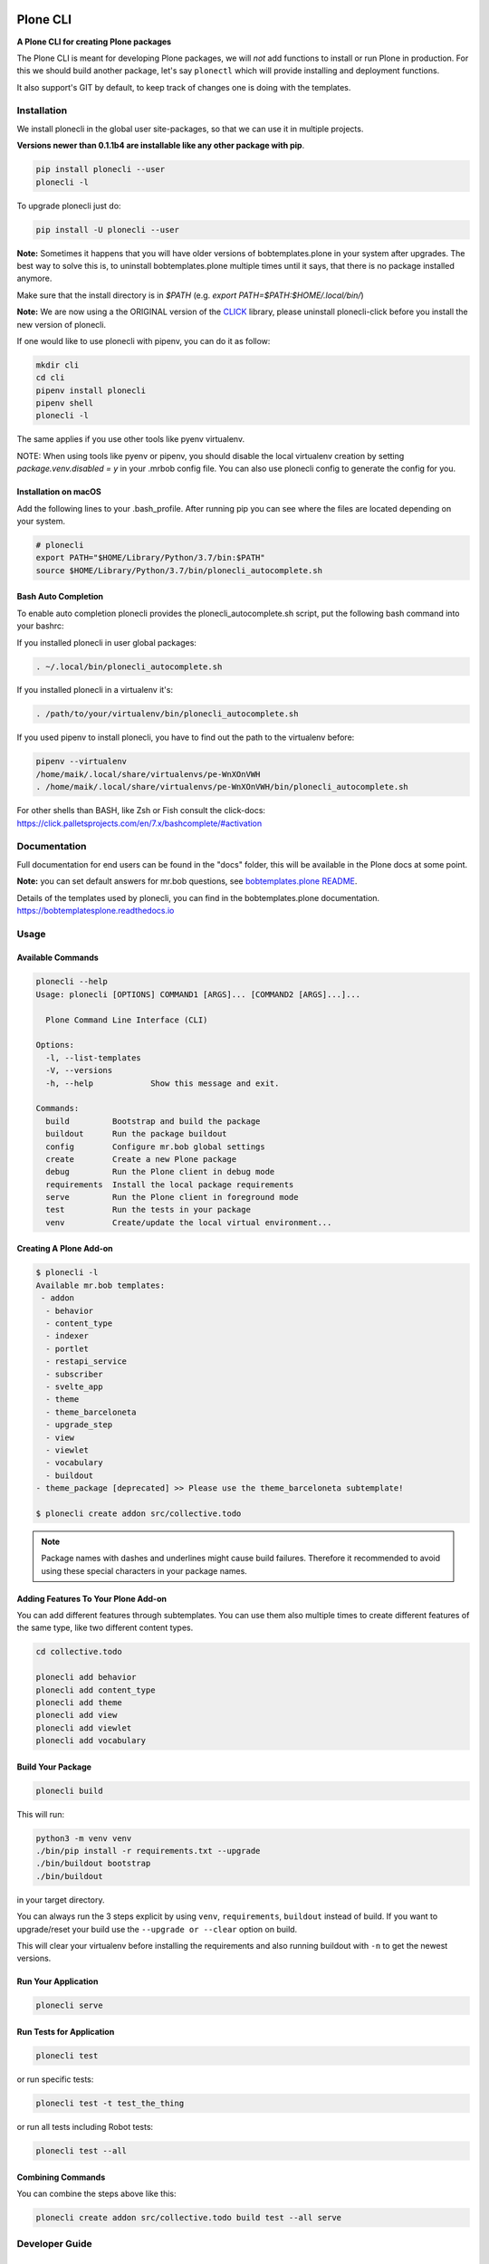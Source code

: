 .. image:: https://secure.travis-ci.org/plone/plonecli.png?branch=master
    :target: http://travis-ci.org/plone/plonecli

.. image:: https://coveralls.io/repos/github/plone/plonecli/badge.svg?branch=master
    :target: https://coveralls.io/github/plone/plonecli?branch=master
    :alt: Coveralls

.. image:: https://img.shields.io/pypi/v/plonecli.svg
    :target: https://pypi.python.org/pypi/plonecli/
    :alt: Latest Version

.. image:: https://img.shields.io/pypi/pyversions/bobtemplates.plone.svg?style=plastic
    :alt: PyPI - Python Version

=========
Plone CLI
=========

.. image:: https://raw.githubusercontent.com/plone/plonecli/master/docs/plone_cli_logo.svg


**A Plone CLI for creating Plone packages**

The Plone CLI is meant for developing Plone packages, we will *not* add functions to install or run Plone in production.
For this we should build another package, let's say ``plonectl`` which will provide installing and deployment functions.

It also support's GIT by default, to keep track of changes one is doing with the templates.


Installation
============

We install plonecli in the global user site-packages, so that we can use it in multiple projects.

**Versions newer than 0.1.1b4 are installable like any other package with pip**.

.. code-block:: shell

    pip install plonecli --user
    plonecli -l

To upgrade plonecli just do:

.. code-block:: shell

    pip install -U plonecli --user

**Note:** Sometimes it happens that you will have older versions of bobtemplates.plone in your system after upgrades.
The best way to solve this is, to uninstall bobtemplates.plone multiple times until it says, that there is no package installed anymore.

Make sure that the install directory is in *$PATH* (e.g. *export PATH=$PATH:$HOME/.local/bin/*)

**Note:** We are now using a the ORIGINAL version of the `CLICK <https://click.palletsprojects.com/>`_ library,
please uninstall plonecli-click before you install the new version of plonecli.

If one would like to use plonecli with pipenv, you can do it as follow:

.. code-block:: shell

    mkdir cli
    cd cli
    pipenv install plonecli
    pipenv shell
    plonecli -l

The same applies if you use other tools like pyenv virtualenv.

NOTE:
When using tools like pyenv or pipenv, you should disable the local virtualenv creation by setting *package.venv.disabled = y* in your .mrbob config file.
You can also use plonecli config to generate the config for you.

Installation on macOS
---------------------

Add the following lines to your .bash_profile. After running pip you can see where the files are located depending on your system.

.. code-block:: shell

    # plonecli
    export PATH="$HOME/Library/Python/3.7/bin:$PATH"
    source $HOME/Library/Python/3.7/bin/plonecli_autocomplete.sh


Bash Auto Completion
--------------------

To enable auto completion plonecli provides the plonecli_autocomplete.sh script, put the following bash command into your bashrc:

If you installed plonecli in user global packages:

.. code-block:: shell

    . ~/.local/bin/plonecli_autocomplete.sh

If you installed plonecli in a virtualenv it's:

.. code-block:: shell

    . /path/to/your/virtualenv/bin/plonecli_autocomplete.sh


If you used pipenv to install plonecli, you have to find out the path to the virtualenv before:

.. code-block:: shell

    pipenv --virtualenv
    /home/maik/.local/share/virtualenvs/pe-WnXOnVWH
    . /home/maik/.local/share/virtualenvs/pe-WnXOnVWH/bin/plonecli_autocomplete.sh

For other shells than BASH, like Zsh or Fish consult the click-docs:
https://click.palletsprojects.com/en/7.x/bashcomplete/#activation


Documentation
=============

Full documentation for end users can be found in the "docs" folder, this will be available in the Plone docs at some point.

**Note:** you can set default answers for mr.bob questions, see `bobtemplates.plone README <https://github.com/plone/bobtemplates.plone/#configuration>`_.

Details of the templates used by plonecli, you can find in the bobtemplates.plone documentation.
https://bobtemplatesplone.readthedocs.io

Usage
=====

Available Commands
------------------

.. code-block:: shell

    plonecli --help
    Usage: plonecli [OPTIONS] COMMAND1 [ARGS]... [COMMAND2 [ARGS]...]...

      Plone Command Line Interface (CLI)

    Options:
      -l, --list-templates
      -V, --versions
      -h, --help            Show this message and exit.

    Commands:
      build         Bootstrap and build the package
      buildout      Run the package buildout
      config        Configure mr.bob global settings
      create        Create a new Plone package
      debug         Run the Plone client in debug mode
      requirements  Install the local package requirements
      serve         Run the Plone client in foreground mode
      test          Run the tests in your package
      venv          Create/update the local virtual environment...


Creating A Plone Add-on
-----------------------

.. code-block:: console

    $ plonecli -l
    Available mr.bob templates:
     - addon
      - behavior
      - content_type
      - indexer
      - portlet
      - restapi_service
      - subscriber
      - svelte_app
      - theme
      - theme_barceloneta
      - upgrade_step
      - view
      - viewlet
      - vocabulary
      - buildout
    - theme_package [deprecated] >> Please use the theme_barceloneta subtemplate!

    $ plonecli create addon src/collective.todo

.. note::
    Package names with dashes and underlines might cause build failures. Therefore
    it recommended to avoid using these special characters in your package names.

Adding Features To Your Plone Add-on
------------------------------------

You can add different features through subtemplates. You can use them also multiple times to create different features of the same type, like two different content types.

.. code-block:: shell

    cd collective.todo

    plonecli add behavior
    plonecli add content_type
    plonecli add theme
    plonecli add view
    plonecli add viewlet
    plonecli add vocabulary


Build Your Package
------------------

.. code-block:: shell

    plonecli build

This will run:

.. code-block:: shell

    python3 -m venv venv
    ./bin/pip install -r requirements.txt --upgrade
    ./bin/buildout bootstrap
    ./bin/buildout

in your target directory.

You can always run the 3 steps explicit by using ``venv``, ``requirements``, ``buildout`` instead of build.
If you want to upgrade/reset your build use the ``--upgrade or --clear`` option on build.

This will clear your virtualenv before installing the requirements and also running buildout with ``-n`` to get the newest versions.


Run Your Application
--------------------

.. code-block:: shell

    plonecli serve


Run Tests for Application
-------------------------

.. code-block:: shell

    plonecli test

or run specific tests:

.. code-block:: shell

    plonecli test -t test_the_thing

or run all tests including Robot tests:

.. code-block:: shell

    plonecli test --all


Combining Commands
------------------

You can combine the steps above like this:

.. code-block:: shell

    plonecli create addon src/collective.todo build test --all serve


Developer Guide
===============

Setup Developer Environment
---------------------------

.. code-block:: shell

    git clone https://github.com/plone/plonecli/
    cd plonecli
    python3 -m venv venv .
    ./venv/bin/pip install -r requirements.txt
    ./venv/bin/pip install -e .[dev,test]
    plonecli --help


Running Tests
-------------

You can run the tests using the following command:

.. code-block:: shell

    tox

or by installing py.test and run the test directly without tox:

.. code-block:: shell

    py.test test/

or a single test:

.. code-block:: shell

    py.test test/ -k test_get_package_root


Register Your Bobtemplates Package For Plonecli
-----------------------------------------------

All mr.bob templates can be registered for plonecli by adding an entry_point to your setup.py.

Here are the entry_points of the bobtemplates.plone package:

.. code-block:: python

    entry_points={
        'mrbob_templates': [
            'plone_addon = bobtemplates.plone.bobregistry:plone_addon',
            'plone_buildout = bobtemplates.plone.bobregistry:plone_buildout',  # NOQA E501
            'plone_theme_package = bobtemplates.plone.bobregistry:plone_theme_package',  # NOQA E501
            'plone_content_type = bobtemplates.plone.bobregistry:plone_content_type',  # NOQA E501
            'plone_view = bobtemplates.plone.bobregistry:plone_view',
            'plone_viewlet = bobtemplates.plone.bobregistry:plone_viewlet',
            'plone_portlet = bobtemplates.plone.bobregistry:plone_portlet',
            'plone_theme = bobtemplates.plone.bobregistry:plone_theme',
            'plone_theme_barceloneta = bobtemplates.plone.bobregistry:plone_theme_barceloneta',  # NOQA E501
            'plone_vocabulary = bobtemplates.plone.bobregistry:plone_vocabulary',  # NOQA E501
            'plone_behavior = bobtemplates.plone.bobregistry:plone_behavior',  # NOQA E501
            'plone_restapi_service = bobtemplates.plone.bobregistry:plone_restapi_service', # NOQA E501
        ],
    },

The entry_point name is used as the global template name for mr.bob.

You also need to provide a bobregistry.py file with a method for each entry_point, it should be named after the entry_point name:

.. code-block:: python

    # -*- coding: utf-8 -*-

    class RegEntry(object):
        def __init__(self):
            self.template = ''
            self.plonecli_alias = ''
            self.depend_on = None
            self.deprecated = False
            self.info = ''


    # standalone template
    def plone_addon():
        reg = RegEntry()
        reg.template = 'bobtemplates.plone:addon'
        reg.plonecli_alias = 'addon'
        return reg


    # sub template
    def plone_theme():
        reg = RegEntry()
        reg.template = 'bobtemplates.plone:theme'
        reg.plonecli_alias = 'theme'
        reg.depend_on = 'plone_addon'
        return reg

For every template you add a line to the entry_points and define a method in the bobregistry.py, which will return a registry object with some properties.

- ``template`` - contains the name of the actual mr.bob template.
- ``plonecli_alias`` - defines the name under which the template will be used inside plonecli
- ``depend_on``:
    1. for a standalone template, the depend_on property is None
    2. for a sub template, the depend_on contains the name of the parent standalone template, usualy `addon`.
- ``deprecated`` - boolean saying whether this templates is deprecated and will be removed in future releases
- ``info`` - message that will be shown next to the template when the template is deprecated


Contribute
==========

- Issue Tracker: https://github.com/plone/plonecli/issues
- Source Code: https://github.com/plone/plonecli


License
=======

This project is licensed under the BSD license.
